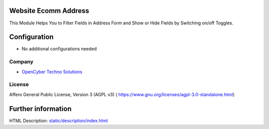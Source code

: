 .. image:: https://img.shields.io/badge/licence-AGPL--3-blue.svg
    :target: https://www.gnu.org/licenses/agpl-3.0-standalone.html
    :alt: License: AGPL-3

Website Ecomm Address 
=================================
This Module Helps You to Filter Fields in Address Form and Show or Hide Fields by Switching on/off Toggles.

Configuration
=============
* No additional configurations needed

Company
-------
* `OpenCyber Techno Solutions <https://opencyber.co/>`__

License
-------
Affero General Public License, Version 3 (AGPL v3)
( https://www.gnu.org/licenses/agpl-3.0-standalone.html)



Further information
===================
HTML Description: `<static/description/index.html>`__

